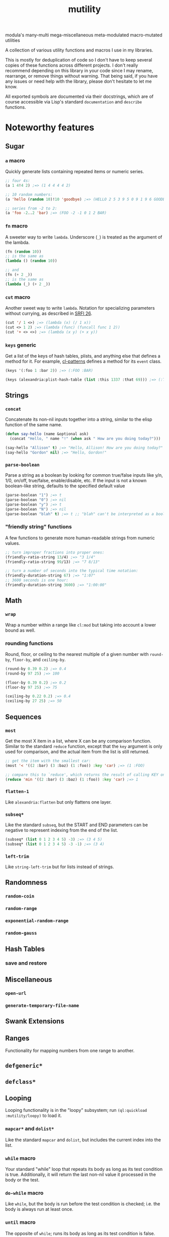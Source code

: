 #+TITLE: mutility

modula's many-multi mega-miscellaneous meta-modulated macro-mutated utilities

A collection of various utility functions and macros I use in my libraries.

This is mostly for deduplication of code so I don't have to keep several copies of these functions across different projects. I don't really recommend depending on this library in your code since I may rename, rearrange, or remove things without warning. That being said, if you have any issues or need help with the library, please don't hesitate to let me know.

All exported symbols are documented via their docstrings, which are of course accessible via Lisp's standard ~documentation~ and ~describe~ functions.

* Noteworthy features

** Sugar

*** ~a~ macro

Quickly generate lists containing repeated items or numeric series.

#+BEGIN_SRC lisp
;; four 4s:
(a 1 4!4 2) ;=> (1 4 4 4 4 2)

;; 10 random numbers:
(a 'hello (random 10)!10 'goodbye) ;=> (HELLO 2 5 3 9 5 0 9 1 9 6 GOODBYE)

;; series from -2 to 2:
(a 'foo -2..2 'bar) ;=> (FOO -2 -1 0 1 2 BAR)
#+END_SRC

*** ~fn~ macro

A sweeter way to write ~lambda~. Underscore (~_~) is treated as the argument of the lambda.

#+BEGIN_SRC lisp
(fn (random 10))
;; is the same as
(lambda () (random 10))

;; and
(fn (+ 2 _))
;; is the same as
(lambda (_) (+ 2 _))
#+END_SRC

*** ~cut~ macro

Another sweet way to write ~lambda~. Notation for specializing parameters without currying, as described in [[https://srfi.schemers.org/srfi-26/srfi-26.html][SRFI 26]].

#+begin_src lisp
(cut '/ 1 <>) ;=> (lambda (x) (/ 1 x))
(cut <> 1 2) ;=> (lambda (func) (funcall func 1 2))
(cut '+ <> <>) ;=> (lambda (x y) (+ x y))
#+end_src

*** ~keys~ generic

Get a list of the keys of hash tables, plists, and anything else that defines a method for it. For example, [[https://github.com/defaultxr/cl-patterns][cl-patterns]] defines a method for its ~event~ class.

#+BEGIN_SRC lisp
(keys '(:foo 1 :bar 2)) ;=> (:FOO :BAR)

(keys (alexandria:plist-hash-table (list :this 1337 :that 69))) ;=> (:THIS :THAT)
#+END_SRC

** Strings

*** ~concat~

Concatenate its non-nil inputs together into a string, similar to the elisp function of the same name.

#+BEGIN_SRC lisp
(defun say-hello (name &optional ask)
  (concat "Hello, " name "!" (when ask " How are you doing today?")))

(say-hello "Allison" t) ;=> "Hello, Allison! How are you doing today?"
(say-hello "Gordon" nil) ;=> "Hello, Gordon!"
#+END_SRC

*** ~parse-boolean~

Parse a string as a boolean by looking for common true/false inputs like y/n, 1/0, on/off, true/false, enable/disable, etc. If the input is not a known boolean-like string, defaults to the specified default value

#+BEGIN_SRC lisp
(parse-boolean "1") ;=> t
(parse-boolean "0") ;=> nil
(parse-boolean "y") ;=> t
(parse-boolean "N") ;=> nil
(parse-boolean "blah" t) ;=> t ;; "blah" can't be interpreted as a boolean, so it defaults to the provided value of t.
#+END_SRC

*** "friendly string" functions

A few functions to generate more human-readable strings from numeric values.

#+BEGIN_SRC lisp
;; turn improper fractions into proper ones:
(friendly-ratio-string 13/4) ;=> "3 1/4"
(friendly-ratio-string 99/13) ;=> "7 8/13"

;; turn a number of seconds into the typical time notation:
(friendly-duration-string 67) ;=> "1:07"
;; 3600 seconds is one hour:
(friendly-duration-string 3600) ;=> "1:00:00"
#+END_SRC

** Math

*** ~wrap~

Wrap a number within a range like ~cl:mod~ but taking into account a lower bound as well.

*** rounding functions
Round, floor, or ceiling to the nearest multiple of a given number with ~round-by~, ~floor-by~, and ~ceiling-by~.

#+BEGIN_SRC lisp
(round-by 0.39 0.2) ;=> 0.4
(round-by 97 25) ;=> 100

(floor-by 0.39 0.2) ;=> 0.2
(floor-by 97 25) ;=> 75

(ceiling-by 0.22 0.2) ;=> 0.4
(ceiling-by 27 25) ;=> 50
#+END_SRC

** Sequences

*** ~most~

Get the most X item in a list, where X can be any comparison function. Similar to the standard ~reduce~ function, except that the ~key~ argument is only used for comparison, and the actual item from the list is still returned.

#+BEGIN_SRC lisp
;; get the item with the smallest car:
(most '< '((2 :bar) (3 :baz) (1 :foo)) :key 'car) ;=> (1 :FOO)

;; compare this to `reduce', which returns the result of calling KEY on the item, instead of returning the item itself:
(reduce 'min '((2 :bar) (3 :baz) (1 :foo)) :key 'car) ;=> 1
#+END_SRC

*** ~flatten-1~

Like ~alexandria:flatten~ but only flattens one layer.

*** ~subseq*~

Like the standard ~subseq~, but the START and END parameters can be negative to represent indexing from the end of the list.

#+BEGIN_SRC lisp
(subseq* (list 0 1 2 3 4 5) -3) ;=> (3 4 5)
(subseq* (list 0 1 2 3 4 5) -3 -1) ;=> (3 4)
#+END_SRC

*** ~left-trim~

Like ~string-left-trim~ but for lists instead of strings.

# FIX: describe +.x when it's fully implemented
# *** ~+.x~

** Randomness

*** ~random-coin~

*** ~random-range~

*** ~exponential-random-range~

*** ~random-gauss~

** Hash Tables

*** save and restore

** Miscellaneous

*** ~open-url~

*** ~generate-temporary-file-name~

** Swank Extensions

** Ranges

Functionality for mapping numbers from one range to another.

** ~defgeneric*~

** ~defclass*~

** Looping

Looping functionality is in the "loopy" subsystem; run ~(ql:quickload :mutility/loopy)~ to load it.

*** ~mapcar*~ and ~dolist*~

Like the standard ~mapcar~ and ~dolist~, but includes the current index into the list.

*** ~while~ macro

Your standard "while" loop that repeats its body as long as its test condition is true. Additionally, it will return the last non-nil value it processed in the body or the test.

*** ~do-while~ macro

Like ~while~, but the body is run before the test condition is checked; i.e. the body is always run at least once.

*** ~until~ macro

The opposite of ~while~; runs its body as long as its test condition is false.

*** ~accumulating~ macro

Efficiently append to a list, which is then returned.

#+BEGIN_SRC lisp
(accumulating (dotimes (n 5) (accumulate (random 10)))) ;=> (0 2 3 4 1)
#+END_SRC

* Sub-systems

- ~mutility/loopy~ is a small collection of various looping constructs like ~dolist*~, ~while~, ~do-while~, etc.
- ~mutility/generic-cl~ defines a few extensions to the [[https://github.com/alex-gutev/generic-cl][generic-cl]] library.
- ~mutility/test-helpers~ includes a few functions that are mostly useful for test suites.
- ~mutility/tests~ is the FiveAM-based test suite for the library.

* Tour

All source files are in the ~src/~ directory.

- [[file:src/package.lisp][package.lisp]] - the package definition file.
- [[file:src/mutility.lisp][mutility.lisp]] - mutility's "standard" functionality.
- [[file:src/sugar.lisp][sugar.lisp]] - syntax shorteners and sweeteners.
- [[file:src/ringbuffer.lisp][ringbuffer.lisp]] - ringbuffer implementation.
- [[file:src/ranges.lisp][ranges.lisp]] - define and translate between different types of ranges.
- [[file:src/test-helpers.lisp][test-helpers.lisp]] - a few introspection functions to make testing easier.
- [[file:src/loopy.lisp][loopy.lisp]] - various looping primitives.
- [[file:src/scrapyard.lisp][scrapyard.lisp]] - failed experiments, old versions, and other code refuse.

Mutility also includes a few extensions for other systems in ~src/extensions/~:

- [[file:src/extensions/generic-cl-extensions.lisp][generic-cl-extensions.lisp]] - extensions to the generic-cl library. FIX
- [[file:src/extensions/cl-org-mode-extensions.lisp][cl-org-mode-extensions.lisp]] - extensions to the cl-org-mode library. FIX
- [[file:src/extensions/swank-extensions.lisp][swank-extensions.lisp]] - extensions to swank. FIX

The test suite is located in ~t/~. To run the tests:

#+BEGIN_SRC lisp
(asdf:test-system :mutility)
#+END_SRC

* Future
Ideas, and things that need to be done.

- Come up with a better name for the ~a~ macro.
- Remove/rename ~accumulate~ to prevent clashes with generic-cl's ~accumulate~ function.
- Write functions to parse docstrings (i.e. to extract example code from them so they can be treated as tests).
- Write more tests for everything.
- Test docstring examples with the docstring-parsing function once it's written.
- Write a test to check for symbol clashes against various other libraries: ~alexandria~, ~serapeum~, ~cl-patterns~, ~thundersnow~, etc.
- Maybe split out stuff into subsystems? i.e. ~sugar~, ~files~, etc.
- Allow ~fn~ to accept more than one argument.
